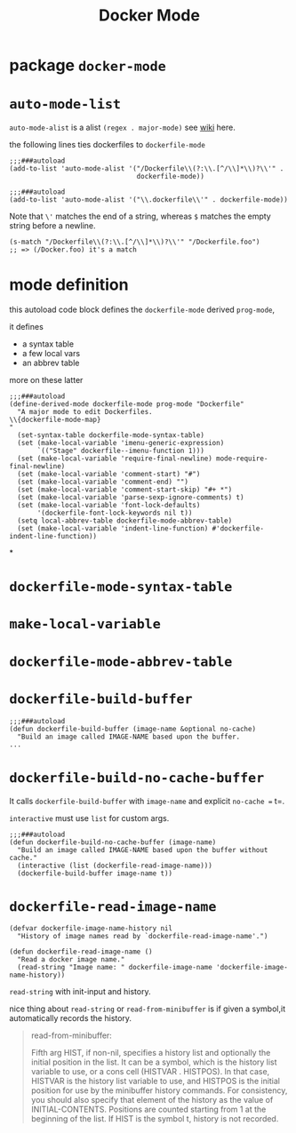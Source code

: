 #+TITLE: Docker Mode

* package =docker-mode=

* =auto-mode-list=
=auto-mode-alist= is a alist =(regex . major-mode)= see [[https://www.emacswiki.org/emacs/AutoModeAlist][wiki]] here.

the following lines ties dockerfiles to =dockerfile-mode=
#+begin_src elisp
;;;###autoload
(add-to-list 'auto-mode-alist '("/Dockerfile\\(?:\\.[^/\\]*\\)?\\'" .
                                dockerfile-mode))

;;;###autoload
(add-to-list 'auto-mode-alist '("\\.dockerfile\\'" . dockerfile-mode))
#+end_src
Note that =\'= matches the end of a string, whereas =$= matches the empty string before a newline.

#+begin_src elisp
(s-match "/Dockerfile\\(?:\\.[^/\\]*\\)?\\'" "/Dockerfile.foo")
;; => (/Docker.foo) it's a match
#+end_src
* mode definition
this autoload code block defines the =dockerfile-mode= derived =prog-mode=,

it defines
- a syntax table
- a few local vars
- an abbrev table

more on these latter
#+begin_src elisp
;;;###autoload
(define-derived-mode dockerfile-mode prog-mode "Dockerfile"
  "A major mode to edit Dockerfiles.
\\{dockerfile-mode-map}
"
  (set-syntax-table dockerfile-mode-syntax-table)
  (set (make-local-variable 'imenu-generic-expression)
       `(("Stage" dockerfile--imenu-function 1)))
  (set (make-local-variable 'require-final-newline) mode-require-final-newline)
  (set (make-local-variable 'comment-start) "#")
  (set (make-local-variable 'comment-end) "")
  (set (make-local-variable 'comment-start-skip) "#+ *")
  (set (make-local-variable 'parse-sexp-ignore-comments) t)
  (set (make-local-variable 'font-lock-defaults)
       '(dockerfile-font-lock-keywords nil t))
  (setq local-abbrev-table dockerfile-mode-abbrev-table)
  (set (make-local-variable 'indent-line-function) #'dockerfile-indent-line-function))
#+end_src
*
* =dockerfile-mode-syntax-table=
* =make-local-variable=
* =dockerfile-mode-abbrev-table=
* =dockerfile-build-buffer=
#+begin_src elisp
;;;###autoload
(defun dockerfile-build-buffer (image-name &optional no-cache)
  "Build an image called IMAGE-NAME based upon the buffer.
...
#+end_src

* =dockerfile-build-no-cache-buffer=
It calls =dockerfile-build-buffer= with =image-name= and explicit =no-cache == t=.

=interactive= must use =list= for custom args.
#+begin_src elisp
;;;###autoload
(defun dockerfile-build-no-cache-buffer (image-name)
  "Build an image called IMAGE-NAME based upon the buffer without cache."
  (interactive (list (dockerfile-read-image-name)))
  (dockerfile-build-buffer image-name t))
#+end_src

* =dockerfile-read-image-name=
#+begin_src elisp
(defvar dockerfile-image-name-history nil
  "History of image names read by `dockerfile-read-image-name'.")

(defun dockerfile-read-image-name ()
  "Read a docker image name."
  (read-string "Image name: " dockerfile-image-name 'dockerfile-image-name-history))
#+end_src

=read-string= with init-input and history.

nice thing about =read-string= or =read-from-minibuffer= is if given a symbol,it automatically records the history.
#+begin_quote
read-from-minibuffer:

Fifth arg HIST, if non-nil, specifies a history list and optionally
  the initial position in the list.  It can be a symbol, which is the
  history list variable to use, or a cons cell (HISTVAR . HISTPOS).
  In that case, HISTVAR is the history list variable to use, and
  HISTPOS is the initial position for use by the minibuffer history
  commands.  For consistency, you should also specify that element of
  the history as the value of INITIAL-CONTENTS.  Positions are counted
  starting from 1 at the beginning of the list.  If HIST is the symbol
  t, history is not recorded.
#+end_quote
